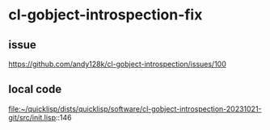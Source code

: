 * cl-gobject-introspection-fix

** issue
https://github.com/andy128k/cl-gobject-introspection/issues/100

** local code
file:~/quicklisp/dists/quicklisp/software/cl-gobject-introspection-20231021-git/src/init.lisp::146
